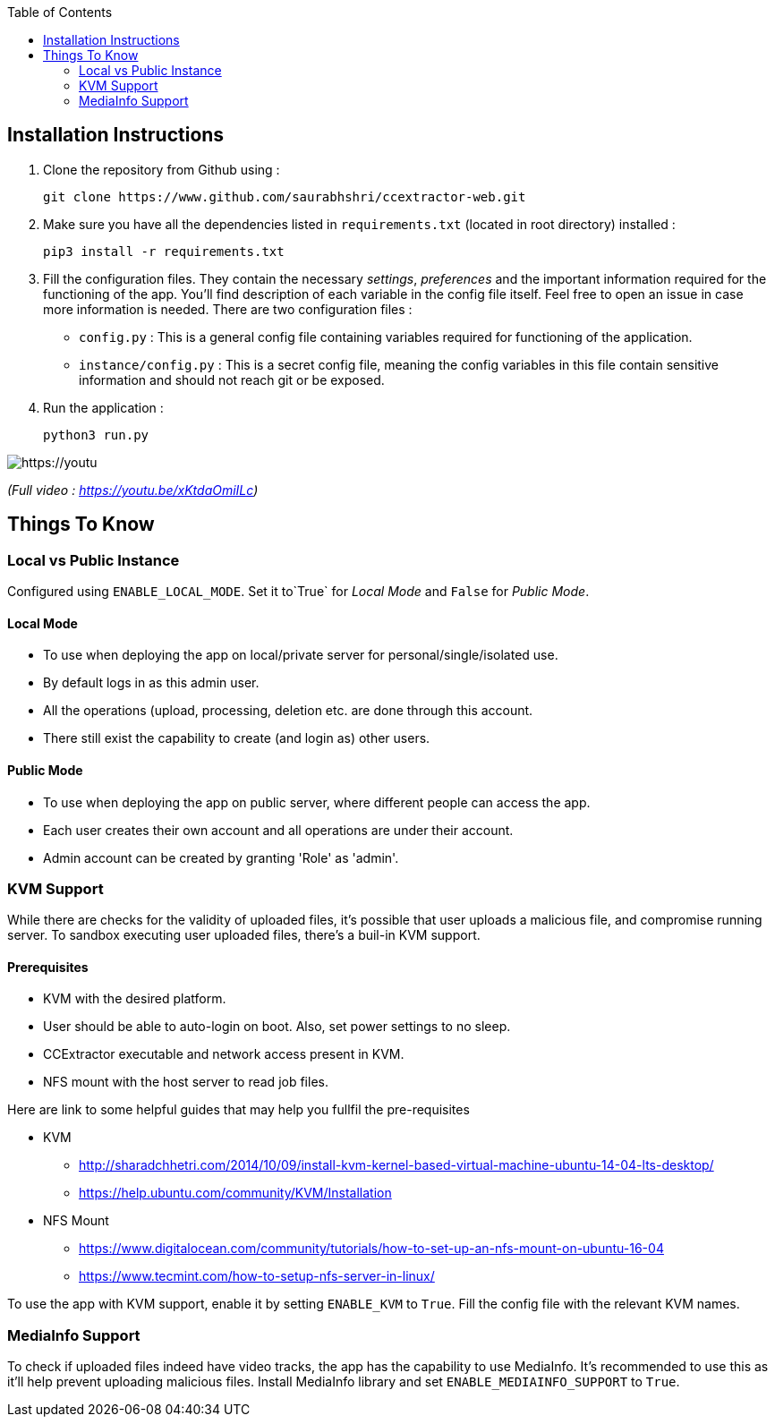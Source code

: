:toc:

== Installation Instructions

1. Clone the repository from Github using :

    git clone https://www.github.com/saurabhshri/ccextractor-web.git

2. Make sure you have all the dependencies listed in `requirements.txt` (located in root directory) installed :

    pip3 install -r requirements.txt

3. Fill the configuration files. They contain the necessary _settings_, _preferences_ and the important information required for the functioning of the app. You'll find description of each variable in the config file itself. Feel free to open an issue in case more information is needed. There are two configuration files :

  - `config.py` : This is a general config file containing variables required for functioning of the application.
  - `instance/config.py` : This is a secret config file, meaning the config variables in this file contain sensitive information and should not reach git or be exposed.

4. Run the application :

    python3 run.py

[https://youtu.be/xKtdaOmiILc]
image::https://raw.githubusercontent.com/saurabhshri/ccextractor-web/development/docs/images/installation.gif[align="center"]


_(Full video : https://youtu.be/xKtdaOmiILc)_

== Things To Know
=== Local vs Public Instance ===

Configured using `ENABLE_LOCAL_MODE`. Set it to`True` for _Local Mode_ and `False` for _Public Mode_.

==== Local Mode

- To use when deploying the app on local/private server for personal/single/isolated use.
- By default logs in as this admin user.
- All the operations (upload, processing, deletion etc. are done through this account.
- There still exist the capability to create (and login as) other users.

==== Public Mode

- To use when deploying the app on public server, where different people can access the app.
- Each user creates their own account and all operations are under their account.
- Admin account can be created by granting 'Role' as 'admin'.

=== KVM Support ===

While there are checks for the validity of uploaded files, it's possible that user uploads a malicious file, and compromise running server. To sandbox executing user uploaded files, there's a buil-in KVM support.

==== Prerequisites

- KVM with the desired platform.
- User should be able to auto-login on boot. Also, set power settings to no sleep.
- CCExtractor executable and network access present in KVM.
- NFS mount with the host server to read job files.

Here are link to some helpful guides that may help you fullfil the pre-requisites

* KVM
    - http://sharadchhetri.com/2014/10/09/install-kvm-kernel-based-virtual-machine-ubuntu-14-04-lts-desktop/
    - https://help.ubuntu.com/community/KVM/Installation

* NFS Mount
    - https://www.digitalocean.com/community/tutorials/how-to-set-up-an-nfs-mount-on-ubuntu-16-04
    - https://www.tecmint.com/how-to-setup-nfs-server-in-linux/


To use the app with KVM support, enable it by setting `ENABLE_KVM` to `True`. Fill the config file with the relevant KVM names.

=== MediaInfo Support ===

To check if uploaded files indeed have video tracks, the app has the capability to use MediaInfo. It's recommended to use this as it'll help prevent uploading malicious files. Install MediaInfo library and set `ENABLE_MEDIAINFO_SUPPORT` to `True`.
